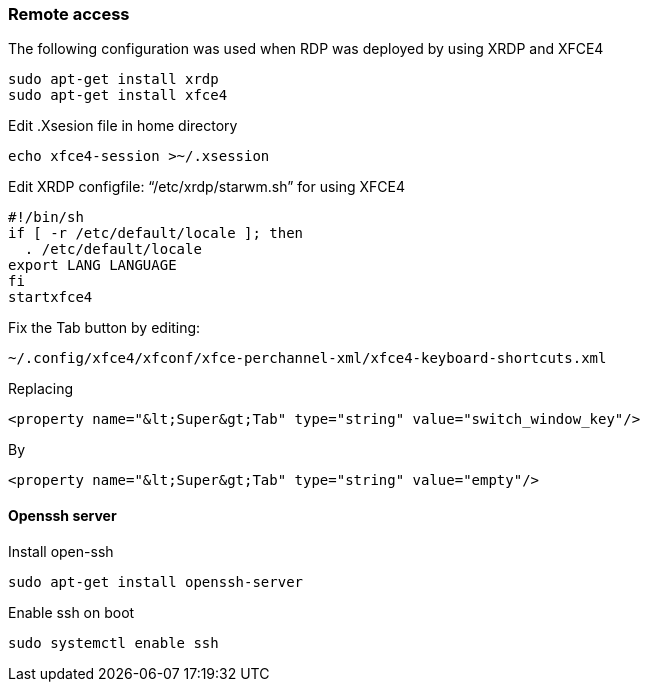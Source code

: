 === Remote access
The following configuration was used when RDP was deployed by using XRDP and XFCE4 

[source,text]
----
sudo apt-get install xrdp
sudo apt-get install xfce4
----

Edit .Xsesion file in home directory 

[source,text]
----
echo xfce4-session >~/.xsession 
----

Edit XRDP configfile: “/etc/xrdp/starwm.sh” for using XFCE4 

[source,bash]
----
#!/bin/sh
if [ -r /etc/default/locale ]; then
  . /etc/default/locale
export LANG LANGUAGE
fi
startxfce4 
----

Fix the Tab button by editing: 

[source,text]
----
~/.config/xfce4/xfconf/xfce-perchannel-xml/xfce4-keyboard-shortcuts.xml 
----
Replacing 
[source,text]
----
<property name="&lt;Super&gt;Tab" type="string" value="switch_window_key"/> 
----
By
[source,text]
----
<property name="&lt;Super&gt;Tab" type="string" value="empty"/> 
----

==== Openssh server
Install open-ssh

[source,]
----
sudo apt-get install openssh-server 
----
Enable ssh on boot
[source,]
----
sudo systemctl enable ssh
----